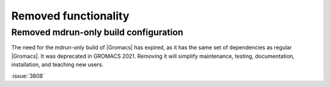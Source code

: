 Removed functionality
^^^^^^^^^^^^^^^^^^^^^

.. Note to developers!
   Please use """"""" to underline the individual entries for fixed issues in the subfolders,
   otherwise the formatting on the webpage is messed up.
   Also, please use the syntax :issue:`number` to reference issues on GitLab, without the
   a space between the colon and number!

Removed mdrun-only build configuration
""""""""""""""""""""""""""""""""""""""

The need for the mdrun-only build of |Gromacs| has expired, as it has
the same set of dependencies as regular |Gromacs|. It was deprecated
in GROMACS 2021. Removing it will simplify maintenance, testing,
documentation, installation, and teaching new users.

:issue:`3808`
